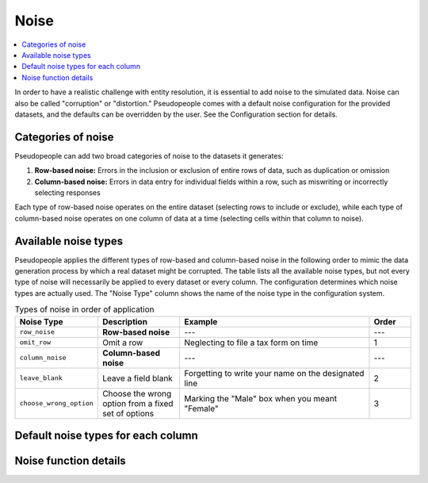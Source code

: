 .. _noise_main:

======
 Noise
======

.. contents::
   :depth: 2
   :local:
   :backlinks: entry

In order to have a realistic challenge with entity resolution, it is essential
to add noise to the simulated data. Noise can also be called "corruption" or
"distortion." Pseudopeople comes with a default noise configuration for the
provided datasets, and the defaults can be overridden by the user. See the
Configuration section for details.

.. todo::

  Add link to Configuration section once it exists.

Categories of noise
-------------------

Pseudopeople can add two broad categories of noise to the datasets it generates:

#. **Row-based noise:** Errors in the inclusion or exclusion of entire rows of
   data, such as duplication or omission
#. **Column-based noise:** Errors in data entry for individual fields within a
   row, such as miswriting or incorrectly selecting responses

Each type of row-based noise operates on the entire dataset (selecting rows to
include or exclude), while each type of column-based noise operates on one
column of data at a time (selecting cells within that column to noise).

Available noise types
---------------------

Pseudopeople applies the different types of row-based and column-based noise in
the following order to mimic the data generation process by which a real dataset
might be corrupted. The table lists all the available noise types, but not every
type of noise will necessarily be applied to every dataset or every column. The
configuration determines which noise types are actually used. The "Noise Type"
column shows the name of the noise type in the configuration system.

.. list-table:: Types of noise in order of application
  :widths: 1 2 5 1
  :header-rows: 1

  * - Noise Type
    - Description
    - Example
    - Order
  * - ``row_noise``
    - **Row-based noise**
    - ---
    - ---
  * - ``omit_row``
    - Omit a row
    - Neglecting to file a tax form on time
    - 1
  * - ``column_noise``
    - **Column-based noise**
    - ---
    - ---
  * - ``leave_blank``
    - Leave a field blank
    - Forgetting to write your name on the designated line
    - 2
  * - ``choose_wrong_option``
    - Choose the wrong option from a fixed set of options
    - Marking the "Male" box when you meant "Female"
    - 3

.. todo::

  Fill in the remaining noise functions in the above table.

Default noise types for each column
-----------------------------------

Noise function details
----------------------
